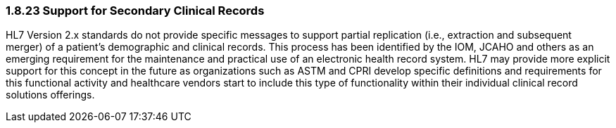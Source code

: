 === 1.8.23 Support for Secondary Clinical Records

HL7 Version 2.x standards do not provide specific messages to support partial replication (i.e., extraction and subsequent merger) of a patient’s demographic and clinical records. This process has been identified by the IOM, JCAHO and others as an emerging requirement for the maintenance and practical use of an electronic health record system. HL7 may provide more explicit support for this concept in the future as organizations such as ASTM and CPRI develop specific definitions and requirements for this functional activity and healthcare vendors start to include this type of functionality within their individual clinical record solutions offerings.

